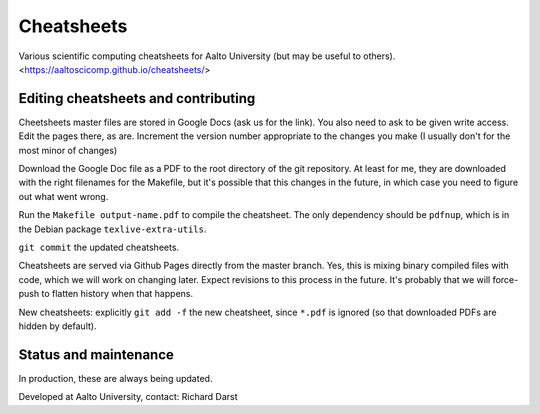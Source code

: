 Cheatsheets
===========

Various scientific computing cheatsheets for Aalto University (but may
be useful to others).  <https://aaltoscicomp.github.io/cheatsheets/>


Editing cheatsheets and contributing
------------------------------------

Cheetsheets master files are stored in Google Docs (ask us for the
link).  You also need to ask to be given write access.  Edit the pages
there, as are.  Increment the version number appropriate to the
changes you make (I usually don't for the most minor of changes)

Download the Google Doc file as a PDF to the root directory of the git
repository.  At least for me, they are downloaded with the right
filenames for the Makefile, but it's possible that this changes in the
future, in which case you need to figure out what went wrong.

Run the ``Makefile output-name.pdf`` to compile the cheatsheet.  The
only dependency should be ``pdfnup``, which is in the Debian package
``texlive-extra-utils``.

``git commit`` the updated cheatsheets.

Cheatsheets are served via Github Pages directly from the master
branch.  Yes, this is mixing binary compiled files with code, which we
will work on changing later.  Expect revisions to this process in the
future.  It's probably that we will force-push to flatten history when
that happens.

New cheatsheets: explicitly ``git add -f`` the new cheatsheet, since
``*.pdf`` is ignored (so that downloaded PDFs are hidden by default).


Status and maintenance
----------------------

In production, these are always being updated.

Developed at Aalto University, contact: Richard Darst
